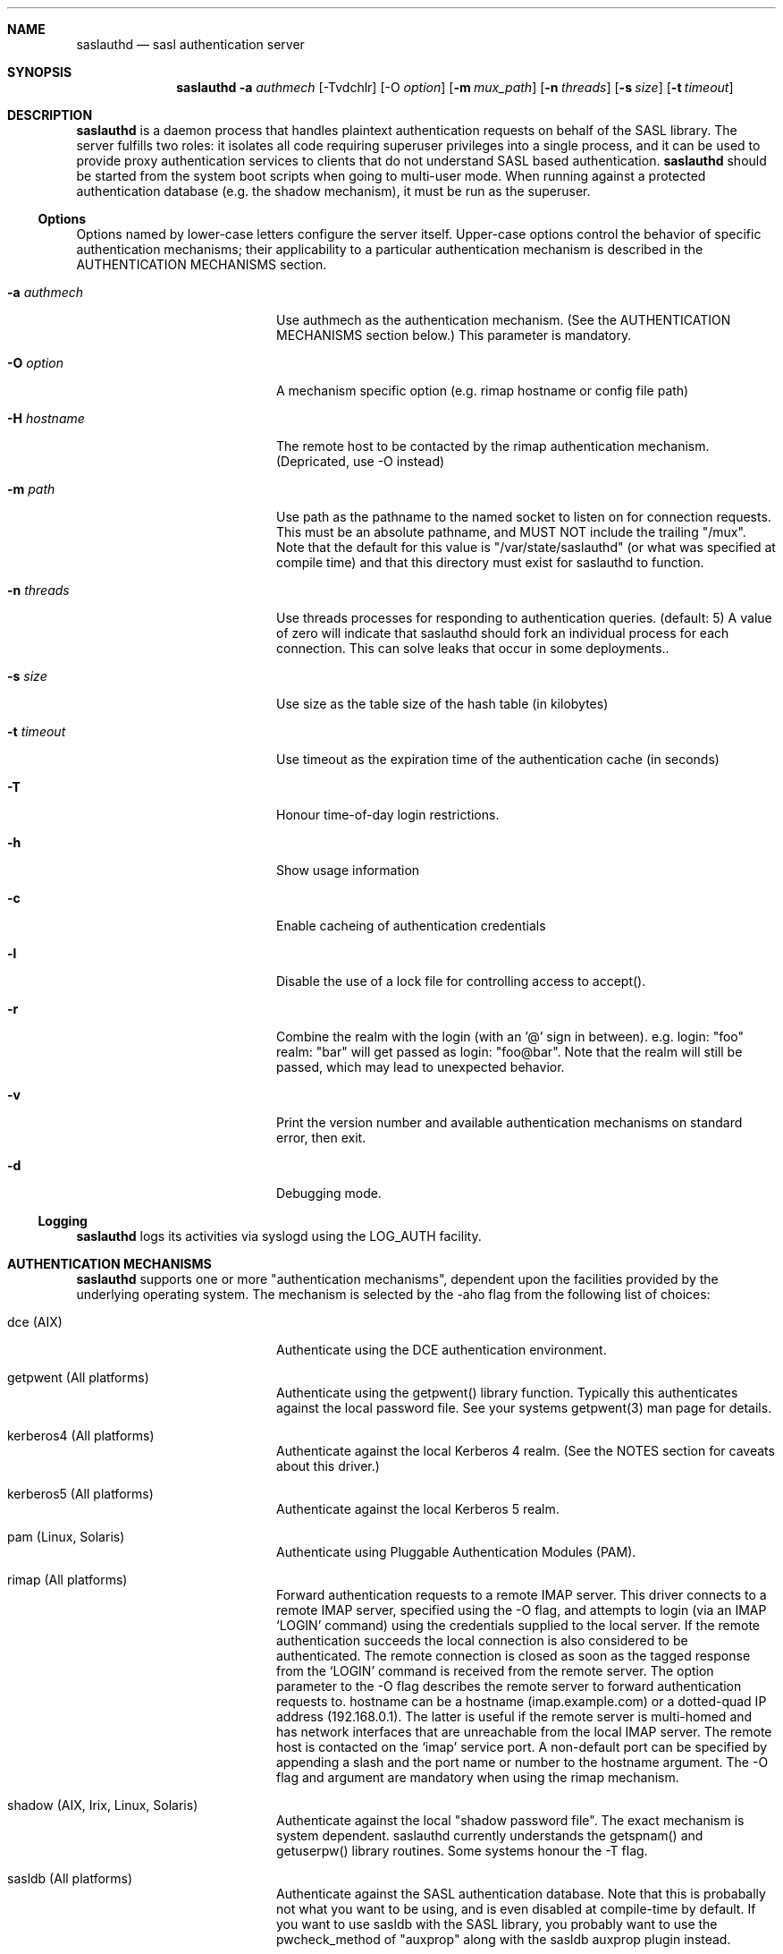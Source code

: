 .Dd Thu Feb 27 2008               \" DATE 
.Dt saslauthd 8
.Sh NAME
.Nm saslauthd
.Nd sasl authentication server
.Sh SYNOPSIS
.Nm
.Fl a Ar authmech
.Op -Tvdchlr
.Op -O Ar option
.Op Fl m Ar mux_path
.Op Fl n Ar threads
.Op Fl s Ar size
.Op Fl t Ar timeout
.Sh DESCRIPTION
.Nm
is a daemon process that handles plaintext authentication requests on behalf of the SASL library.
The server fulfills two roles: it isolates all code requiring superuser privileges into a single
process, and it can be used to provide proxy authentication services to clients that do not understand
SASL based authentication.
.Nm
should be started from the system boot scripts when going to multi-user mode. When running against
a protected authentication database (e.g. the shadow mechanism), it must be run as the superuser.
.Ss Options
Options named by lower-case letters configure the server itself. Upper-case options control the
behavior of specific authentication mechanisms; their applicability to a particular authentication
mechanism is described in the AUTHENTICATION MECHANISMS section.
.Bl -tag -width stringtosetspacing
.It Fl a Ar authmech
Use authmech as the authentication mechanism. (See the AUTHENTICATION MECHANISMS section below.) This parameter is mandatory.
.It Fl O Ar option
A mechanism specific option (e.g. rimap hostname or config file path)
.It Fl H Ar hostname
The remote host to be contacted by the rimap authentication mechanism. (Depricated, use -O instead)
.It Fl m Ar path
Use path as the pathname to the named socket to listen on for connection requests. This must be an absolute pathname, and MUST NOT include the trailing "/mux".  Note that the default for this value is "/var/state/saslauthd" (or what was specified at compile time) and that this directory must exist for saslauthd to function.
.It Fl n Ar threads
Use threads processes for responding to authentication queries. (default: 5)  A value of zero will indicate that saslauthd should fork an individual process for each connection.  This can solve leaks that occur in some deployments..
.It Fl s Ar size
Use size as the table size of the hash table (in kilobytes)
.It Fl t Ar timeout
Use timeout as the expiration time of the authentication cache (in seconds)
.It Fl T
Honour time-of-day login restrictions.
.It Fl h
Show usage information
.It Fl c
Enable cacheing of authentication credentials
.It Fl l
Disable the use of a lock file for controlling access to accept().
.It Fl r
Combine the realm with the login (with an '@' sign in between). e.g.  login: "foo" realm: "bar" will get passed as login: "foo@bar".  Note that the realm will still be passed, which may lead to unexpected behavior.
.It Fl v
Print the version number and available authentication mechanisms on standard error, then exit.
.It Fl d
Debugging mode.
.El
.Ss Logging
.Nm
logs its activities via syslogd using the LOG_AUTH facility.
.Sh AUTHENTICATION MECHANISMS
.Nm
supports one or more "authentication mechanisms", dependent upon the facilities provided by the underlying operating system. The mechanism is selected by the -aho flag from the following list of choices:
.Bl -tag -width stringtosetspacing
.It dce (AIX)
Authenticate using the DCE authentication environment.
.It getpwent   (All platforms)
Authenticate using the getpwent() library function. Typically this authenticates against the local password file. See your systems getpwent(3) man page for details.
.It kerberos4  (All platforms)
Authenticate against the local Kerberos 4 realm. (See the NOTES section for caveats about this driver.)
.It kerberos5  (All platforms)
Authenticate against the local Kerberos 5 realm.
.It pam        (Linux, Solaris)
Authenticate using Pluggable Authentication Modules (PAM).
.It rimap      (All platforms)
Forward authentication requests to a remote IMAP server. This driver connects to a remote IMAP server, specified using the -O flag, and attempts to login (via an IMAP `LOGIN' command) using the credentials supplied to the local server. If the remote authentication succeeds the local connection is also considered to be authenticated. The remote connection is closed as soon as the tagged response from the `LOGIN' command is received from the remote server. The option parameter to the -O flag describes the remote server to forward authentication requests to.  hostname can be a hostname (imap.example.com) or a dotted-quad IP address (192.168.0.1). The latter is useful if the remote server is multi-homed and has network interfaces that are unreachable from the local IMAP server. The remote host is contacted on the `imap' service port. A non-default port can be specified by appending a slash and the port name or number to the hostname argument. The -O flag and argument are mandatory when using the rimap mechanism.
.It shadow     (AIX, Irix, Linux, Solaris)
Authenticate against the local "shadow password file". The exact mechanism is system dependent.  saslauthd currently understands the getspnam() and getuserpw() library routines. Some systems honour the -T flag.
.It sasldb     (All platforms)
Authenticate against the SASL authentication database. Note that this is probabally not what you want to be using, and is even disabled at compile-time by default.  If you want to use sasldb with the SASL library, you probably want to use the pwcheck_method of "auxprop" along with the sasldb auxprop plugin instead.
.It ldap       (All platforms that support OpenLDAP 2.0 or higher)
Authenticate against an ldap server. The ldap configuration parameters are read from /usr/local/etc/saslauthd.conf. The location of this file can be changed with the -O parameter. See the LDAP_SASLAUTHD file included with the distribution for the list of available parameters.
.It sia        (Digital UNIX)
Authenticate using the Digital UNIX Security Integration Architecture (a.k.a. "enhanced security").
.El
.Sh NOTES
The kerberos4 authentication driver consumes considerable resources. To perform an authentication
it must obtain a ticket granting ticket from the TGT server on every authentication request. The
Kerberos library routines that obtain the TGT also create a local ticket file, on the reasonable
assumption that you will want to save the TGT for use by other Kerberos applications. These ticket
files are unusable by saslauthd; however there is no way not to create them. The overhead of creating
and removing these ticket files can cause serious performance degradation on busy servers. (Kerberos
was never intended to be used in this manner, anyway.)
.Sh FILES
.nf
/var/run/saslauthd/mux
	The default communications socket.
/usr/local/etc/saslauthd.conf
	The default configuration file for ldap support.
.Sh SEE ALSO
.Xr passwd 1 ,
.Xr getpwent 3 ,
.Xr getspnam 3 ,
.Xr getuserpw 3 ,
.Xr sasl_checkpass 3 ,
.Xr sia_authenticate_user 3
